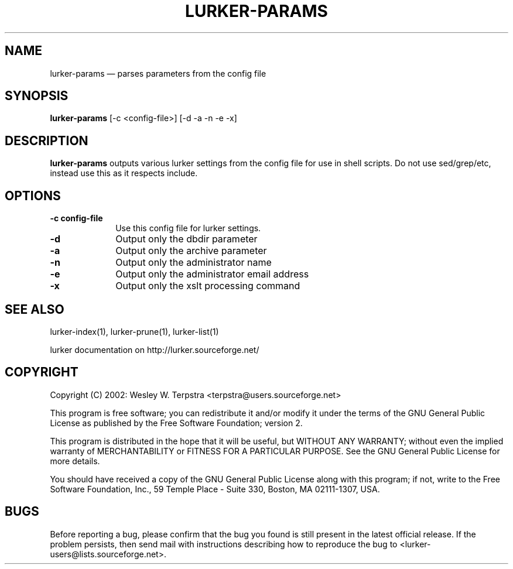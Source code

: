 .\" This -*- nroff -*- file has been generated from
.\" DocBook SGML with docbook-to-man on Debian GNU/Linux.
...\"
...\"	transcript compatibility for postscript use.
...\"
...\"	synopsis:  .P! <file.ps>
...\"
.de P!
\\&.
.fl			\" force out current output buffer
\\!%PB
\\!/showpage{}def
...\" the following is from Ken Flowers -- it prevents dictionary overflows
\\!/tempdict 200 dict def tempdict begin
.fl			\" prolog
.sy cat \\$1\" bring in postscript file
...\" the following line matches the tempdict above
\\!end % tempdict %
\\!PE
\\!.
.sp \\$2u	\" move below the image
..
.de pF
.ie     \\*(f1 .ds f1 \\n(.f
.el .ie \\*(f2 .ds f2 \\n(.f
.el .ie \\*(f3 .ds f3 \\n(.f
.el .ie \\*(f4 .ds f4 \\n(.f
.el .tm ? font overflow
.ft \\$1
..
.de fP
.ie     !\\*(f4 \{\
.	ft \\*(f4
.	ds f4\"
'	br \}
.el .ie !\\*(f3 \{\
.	ft \\*(f3
.	ds f3\"
'	br \}
.el .ie !\\*(f2 \{\
.	ft \\*(f2
.	ds f2\"
'	br \}
.el .ie !\\*(f1 \{\
.	ft \\*(f1
.	ds f1\"
'	br \}
.el .tm ? font underflow
..
.ds f1\"
.ds f2\"
.ds f3\"
.ds f4\"
'\" t 
.ta 8n 16n 24n 32n 40n 48n 56n 64n 72n  
.TH "LURKER-PARAMS" "1" 
.SH "NAME" 
lurker-params \(em parses parameters from the config file 
.SH "SYNOPSIS" 
.PP 
\fBlurker-params\fP [-c <config-file>]  [-d -a -n -e -x]  
.SH "DESCRIPTION" 
.PP 
\fBlurker-params\fP outputs various lurker settings 
from the config file for use in shell scripts.  Do not use sed/grep/etc, 
instead use this as it respects include.   
.SH "OPTIONS" 
.IP "\fB-c config-file\fP" 10 
Use this config file for lurker settings. 
.IP "\fB-d\fP" 10 
Output only the dbdir parameter 
.IP "\fB-a\fP" 10 
Output only the archive parameter 
.IP "\fB-n\fP" 10 
Output only the administrator name 
.IP "\fB-e\fP" 10 
Output only the administrator email address 
.IP "\fB-x\fP" 10 
Output only the xslt processing command 
.SH "SEE ALSO" 
.PP 
lurker-index(1), lurker-prune(1), lurker-list(1) 
.PP 
lurker documentation on http://lurker.sourceforge.net/ 
.SH "COPYRIGHT" 
.PP 
Copyright (C) 2002: Wesley W. Terpstra <terpstra@users.sourceforge.net> 
 
.PP 
This program is free software; you can redistribute it and/or modify 
it under the terms of the GNU General Public License as published by 
the Free Software Foundation; version 2. 
 
.PP 
This program is distributed in the hope that it will be useful, 
but WITHOUT ANY WARRANTY; without even the implied warranty of 
MERCHANTABILITY or FITNESS FOR A PARTICULAR PURPOSE.  See the 
GNU General Public License for more details. 
 
.PP 
You should have received a copy of the GNU General Public License 
along with this program; if not, write to the Free Software 
Foundation, Inc., 59 Temple Place - Suite 330, 
Boston, MA 02111-1307, USA. 
 
.SH "BUGS" 
.PP 
Before reporting a bug, please confirm that the bug you found is 
still present in the latest official release. If the problem persists, 
then send mail with instructions describing how to reproduce the bug to 
<lurker-users@lists.sourceforge.net>. 
...\" created by instant / docbook-to-man, Mon 23 Jun 2003, 17:53 
